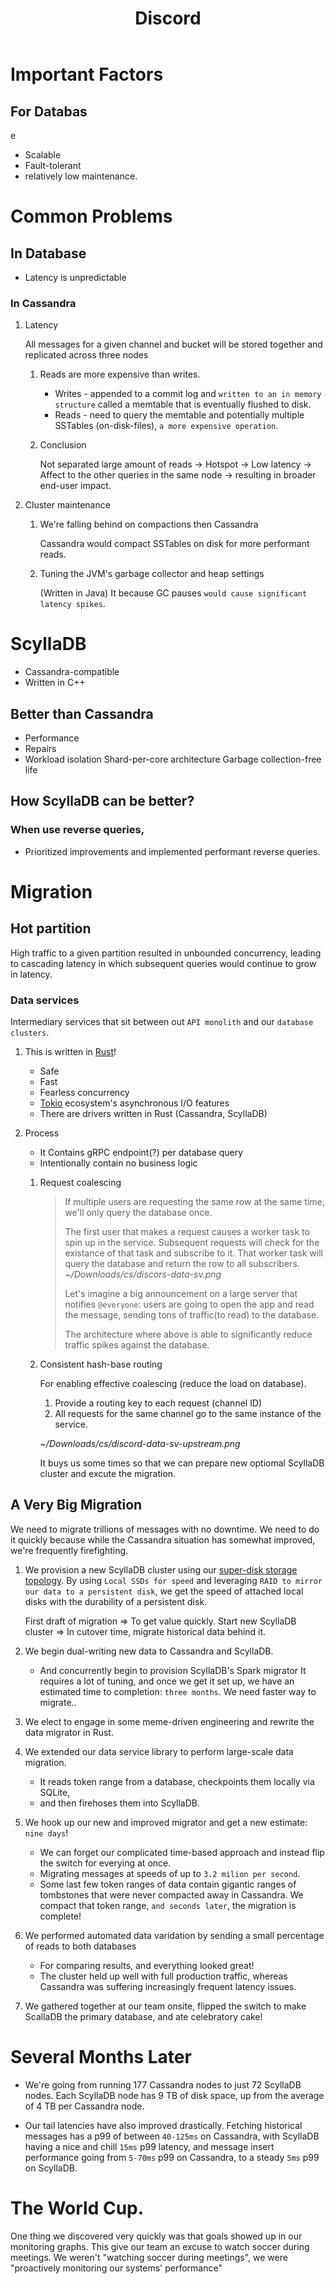 #+title: Discord

* Important Factors
** For Databas
e
- Scalable
- Fault-tolerant
- relatively low maintenance.

* Common Problems
** In Database
- Latency is unpredictable
*** In Cassandra

**** Latency

All messages for a given channel and bucket will be stored together and replicated across three nodes

***** Reads are more expensive than writes.
- Writes - appended to a commit log and =written to an in memory structure= called a memtable that is eventually flushed to disk.
- Reads - need to query the memtable and potentially multiple SSTables (on-disk-files), =a more expensive operation=.

***** Conclusion
Not separated large amount of reads -> Hotspot -> Low latency -> Affect to the other queries in the same node -> resulting in broader end-user impact.

**** Cluster maintenance

***** We're falling behind on compactions then Cassandra
Cassandra would compact SSTables on disk for more performant reads.

***** Tuning the JVM's garbage collector and heap settings
(Written in Java)
It because GC pauses =would cause significant latency spikes=.

* ScyllaDB
- Cassandra-compatible
- Written in C++

** Better than Cassandra
- Performance
- Repairs
- Workload isolation
  Shard-per-core architecture
  Garbage collection-free life

** How ScyllaDB can be better?
*** When use reverse queries,
- Prioritized improvements and implemented performant reverse queries.

* Migration
** Hot partition
High traffic to a given partition resulted in unbounded concurrency, leading to cascading latency in which subsequent queries would continue to grow in latency.
*** Data services
Intermediary services that sit between out =API monolith= and our =database clusters=.
**** This is written in [[https://discord.com/blog/why-discord-is-switching-from-go-to-rust][Rust]]!
- Safe
- Fast
- Fearless concurrency
- [[https://discord.com/blog/why-discord-is-switching-from-go-to-rust][Tokio]] ecosystem's asynchronous I/O features
- There are drivers written in Rust (Cassandra, ScyllaDB)

**** Process
- It Contains gRPC endpoint(?) per database query
- Intentionally contain no business logic

***** Request coalescing
#+begin_quote
If multiple users are requesting the same row at the same time, we'll only query the database once.

The first user that makes a request causes a worker task to spin up in the service.
Subsequent requests will check for the existance of that task and subscribe to it.
That worker task will query the database and return the row to all subscribers.
[[~/Downloads/cs/discors-data-sv.png]]

Let's imagine a big announcement on a large server that notifies ~@everyone~: users are going to open the app and read the message, sending tons of traffic(to read) to the database.

The architecture where above is able to significantly reduce traffic spikes against the database.
#+end_quote

***** Consistent hash-base routing
For enabling effective coalescing (reduce the load on database).
1. Provide a routing key to each request (channel ID)
2. All requests for the same channel go to the same instance of the service.
[[~/Downloads/cs/discord-data-sv-upstream.png]]

It buys us some times so that we can prepare new optiomal ScyllaDB cluster and excute the migration.

** A Very Big Migration
We need to migrate trillions of messages with no downtime.
We need to do it quickly because while the Cassandra situation has somewhat improved, we're frequently firefighting.

1. We provision a new ScyllaDB cluster using our [[https://discord.com/blog/how-discord-supercharges-network-disks-for-extreme-low-latency][super-disk storage topology]].
  By using =Local SSDs for speed= and leveraging =RAID to mirror our data to a persistent disk=, we get the speed of attached local disks with the durability of a persistent disk.

  First draft of migration => To get value quickly.
  Start new ScyllaDB cluster => In cutover time, migrate historical data behind it.

2. We begin dual-writing new data to Cassandra and ScyllaDB.
   - And concurrently begin to provision ScyllaDB's Spark migrator
     It requires a lot of tuning, and once we get it set up, we have an estimated time to completion: =three months=.
     We need faster way to migrate..

3. We elect to engage in some meme-driven engineering and rewrite the data migrator in Rust.

4. We extended our data service library to perform large-scale data migration.
   - It reads token range from a database, checkpoints them locally via SQLite,
   - and then firehoses them into ScyllaDB.

5. We hook up our new and improved migrator and get a new estimate: =nine days=!
   - We can forget our complicated time-based approach and instead flip the switch for everying at once.
   - Migrating messages at speeds of up to =3.2 milion per second=.
   - Some last few token ranges of data contain gigantic ranges of tombstones that were never compacted away in Cassandra.
     We compact that token range, =and seconds later=, the migration is complete!

6. We performed automated data varidation by sending a small percentage of reads to both databases
   - For comparing results, and everything looked great!
   - The cluster held up well with full production traffic, whereas Cassandra was suffering increasingly frequent latency issues.

7. We gathered together at our team onsite, flipped the switch to make ScallaDB the primary database, and ate celebratory cake!


* Several Months Later
- We're going from running 177 Cassandra nodes to just 72 ScyllaDB nodes.
  Each ScyllaDB node has 9 TB of disk space, up from the average of 4 TB per Cassandra node.

- Our tail latencies have also improved drastically.
  Fetching historical messages has a p99 of between =40-125ms= on Cassandra,
  with ScyllaDB having a nice and chill =15ms= p99 latency,
  and message insert performance going from =5-70ms= p99 on Cassandra,
  to a steady =5ms= p99 on ScyllaDB.

* The World Cup.
One thing we discovered very quickly was that goals showed up in our monitoring graphs.
This give our team an excuse to watch soccer during meetings.
We weren't "watching soccer during meetings", we were "proactively monitoring our systems' performance"
